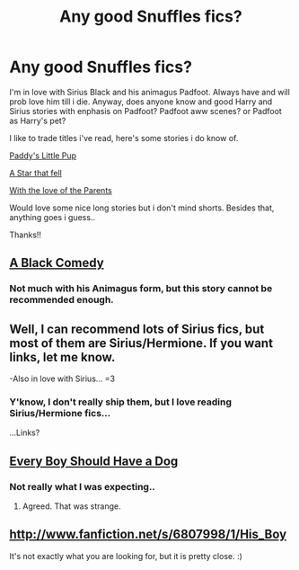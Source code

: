 #+TITLE: Any good Snuffles fics?

* Any good Snuffles fics?
:PROPERTIES:
:Author: wolfen66
:Score: 2
:DateUnix: 1335827923.0
:DateShort: 2012-May-01
:END:
I'm in love with Sirius Black and his animagus Padfoot. Always have and will prob love him till i die. Anyway, does anyone know and good Harry and Sirius stories with enphasis on Padfoot? Padfoot aww scenes? or Padfoot as Harry's pet?

I like to trade titles i've read, here's some stories i do know of.

[[http://www.fanfiction.net/s/3152469/1/Paddys_Little_Pup][Paddy's Little Pup]]

[[http://www.fanfiction.net/s/1898210/1/A_Star_That_Fell][A Star that fell]]

[[http://www.fanfiction.net/s/3135150/1/With_the_Love_of_Parents][With the love of the Parents]]

Would love some nice long stories but i don't mind shorts. Besides that, anything goes i guess..

Thanks!!


** [[http://www.fanfiction.net/s/3401052/1/A_Black_Comedy][A Black Comedy]]
:PROPERTIES:
:Author: Cigars_and_Scotch
:Score: 6
:DateUnix: 1335829543.0
:DateShort: 2012-May-01
:END:

*** Not much with his Animagus form, but this story cannot be recommended enough.
:PROPERTIES:
:Author: BouncingYeti
:Score: 4
:DateUnix: 1335831950.0
:DateShort: 2012-May-01
:END:


** Well, I can recommend lots of Sirius fics, but most of them are Sirius/Hermione. If you want links, let me know.

-Also in love with Sirius... =3
:PROPERTIES:
:Author: thunderrrchicken
:Score: 3
:DateUnix: 1335843739.0
:DateShort: 2012-May-01
:END:

*** Y'know, I don't really ship them, but I love reading Sirius/Hermione fics...

...Links?
:PROPERTIES:
:Author: Zoldor
:Score: 2
:DateUnix: 1335900084.0
:DateShort: 2012-May-01
:END:


** [[http://www.fanfiction.net/s/4828199/1/Every_Boy_Should_Have_A_Dog][Every Boy Should Have a Dog]]
:PROPERTIES:
:Author: Cigars_and_Scotch
:Score: 2
:DateUnix: 1335832351.0
:DateShort: 2012-May-01
:END:

*** Not really what I was expecting..
:PROPERTIES:
:Author: wolfen66
:Score: 2
:DateUnix: 1335852237.0
:DateShort: 2012-May-01
:END:

**** Agreed. That was strange.
:PROPERTIES:
:Score: 1
:DateUnix: 1336087201.0
:DateShort: 2012-May-04
:END:


** [[http://www.fanfiction.net/s/6807998/1/His_Boy]]

It's not exactly what you are looking for, but it is pretty close. :)
:PROPERTIES:
:Author: ThisFallingGirl
:Score: 1
:DateUnix: 1336889128.0
:DateShort: 2012-May-13
:END:

